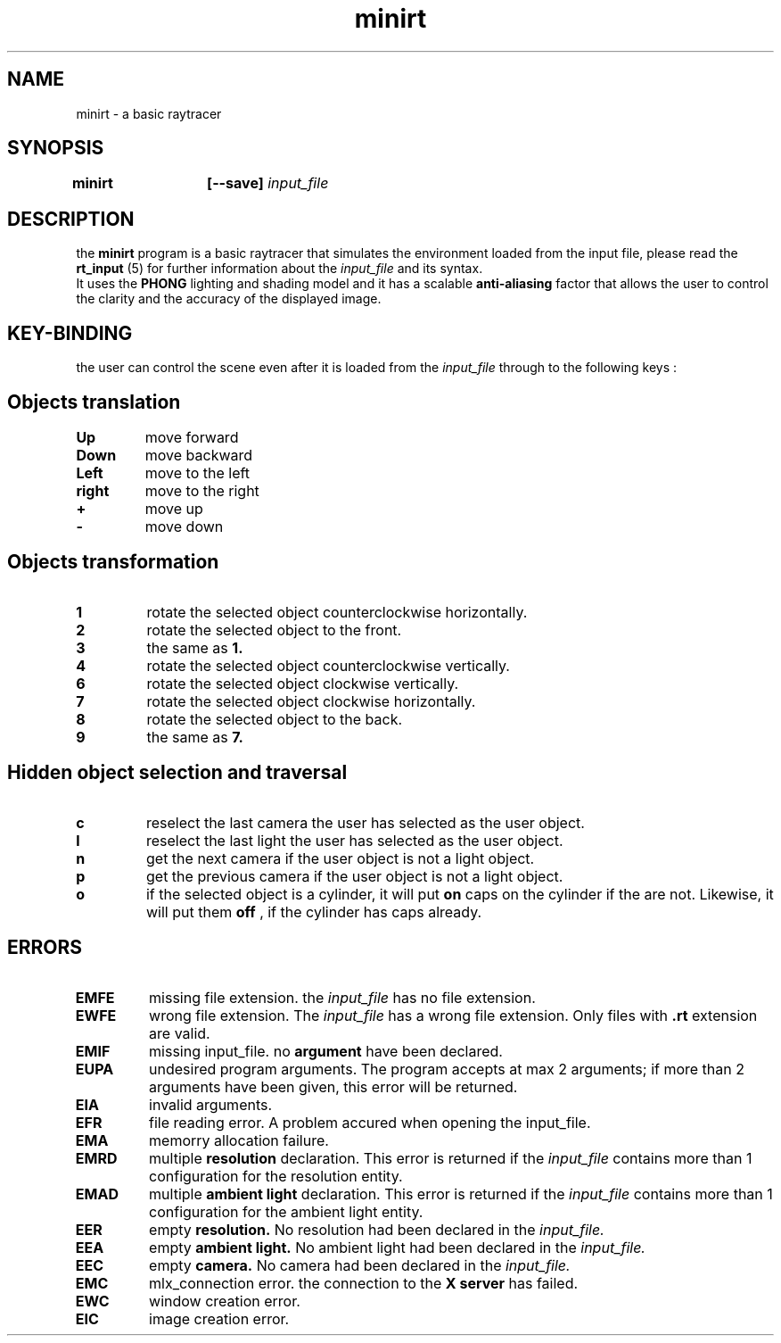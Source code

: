 .TH minirt 6 "27 March 2020" "version 1.0" "minirt manpage"
.SH NAME
minirt - a basic raytracer
.SH SYNOPSIS
.BI "minirt \t[--save] " "input_file"
.SH DESCRIPTION
the 
.B minirt 
program is a basic raytracer that simulates the environment loaded from the input file, please read the 
.B rt_input
(5) for further information about the 
.I input_file 
and its syntax.
.br
It uses the 
.B PHONG 
lighting and shading model and it has a scalable 
.B anti-aliasing 
factor that allows the user to control the clarity and the accuracy of the displayed image.

.SH KEY-BINDING
the user can control the scene even after it is loaded from the 
.I input_file
through to the following keys :
.br

.SH \tObjects translation
.TP
.B Up
move forward
.TP
.B Down
move backward
.TP
.B Left
move to the left
.TP
.B right
move to the right
.TP
.B +
move up
.TP
.B -
move down

.SH \tObjects transformation
.TP
.B 1
rotate the selected object counterclockwise horizontally.
.TP
.B 2
rotate the selected object to the front.
.TP
.B 3
the same as 
.B 1.
.TP
.B 4
rotate the selected object counterclockwise vertically.
.TP
.B 6
rotate the selected object clockwise vertically.
.TP
.B 7
rotate the selected object clockwise horizontally. 
.TP
.B 8
rotate the selected object to the back.
.TP
.B 9
the same as
.B 7.

.SH \tHidden object selection and traversal
.TP
.B c
reselect the last camera the user has selected as the user object.
.TP
.B l
reselect the last light the user has selected as the user object.
.TP
.B n
get the next camera if the user object is not a light object.
.TP
.B p
get the previous camera if the user object is not a light object.
.TP
.B o
if the selected object is a cylinder, it will put
.B on
caps on the cylinder if the are not. Likewise, it will put them
.B off
, if the cylinder has caps already.

.SH ERRORS
.TP
.B EMFE
missing file extension. the 
.I input_file
has no file extension.
.TP
.B EWFE
wrong file extension. The
.I input_file
has a wrong file extension. Only files with
.B .rt
extension are valid.
.TP
.B EMIF
missing input_file. no
.B argument
have been declared.
.TP
.B EUPA
undesired program arguments. The program accepts at max 2 arguments; if more than 2 arguments have been given, this error will be returned.
.TP
.B EIA
invalid arguments.
.TP
.B EFR
file reading error. A problem accured when opening the input_file.
.TP
.B EMA
memorry allocation failure.


.TP
.B EMRD
multiple 
.B resolution
declaration. This error is returned if the 
.I input_file
contains more than 1 configuration for the resolution entity.
.TP
.B EMAD
multiple 
.B ambient light
declaration. This error is returned if the 
.I input_file
contains more than 1 configuration for the ambient light entity.
.TP
.B EER
empty 
.B resolution. 
No resolution had been declared in the
.I input_file.
.TP
.B EEA
empty 
.B ambient light. 
No ambient light had been declared in the
.I input_file.
.TP
.B EEC
empty 
.B camera. 
No camera had been declared in the
.I input_file.

.TP
.B EMC
mlx_connection error. the connection to the 
.B X server 
has failed.
.TP
.B EWC
window creation error.
.TP
.B EIC
image creation error.
